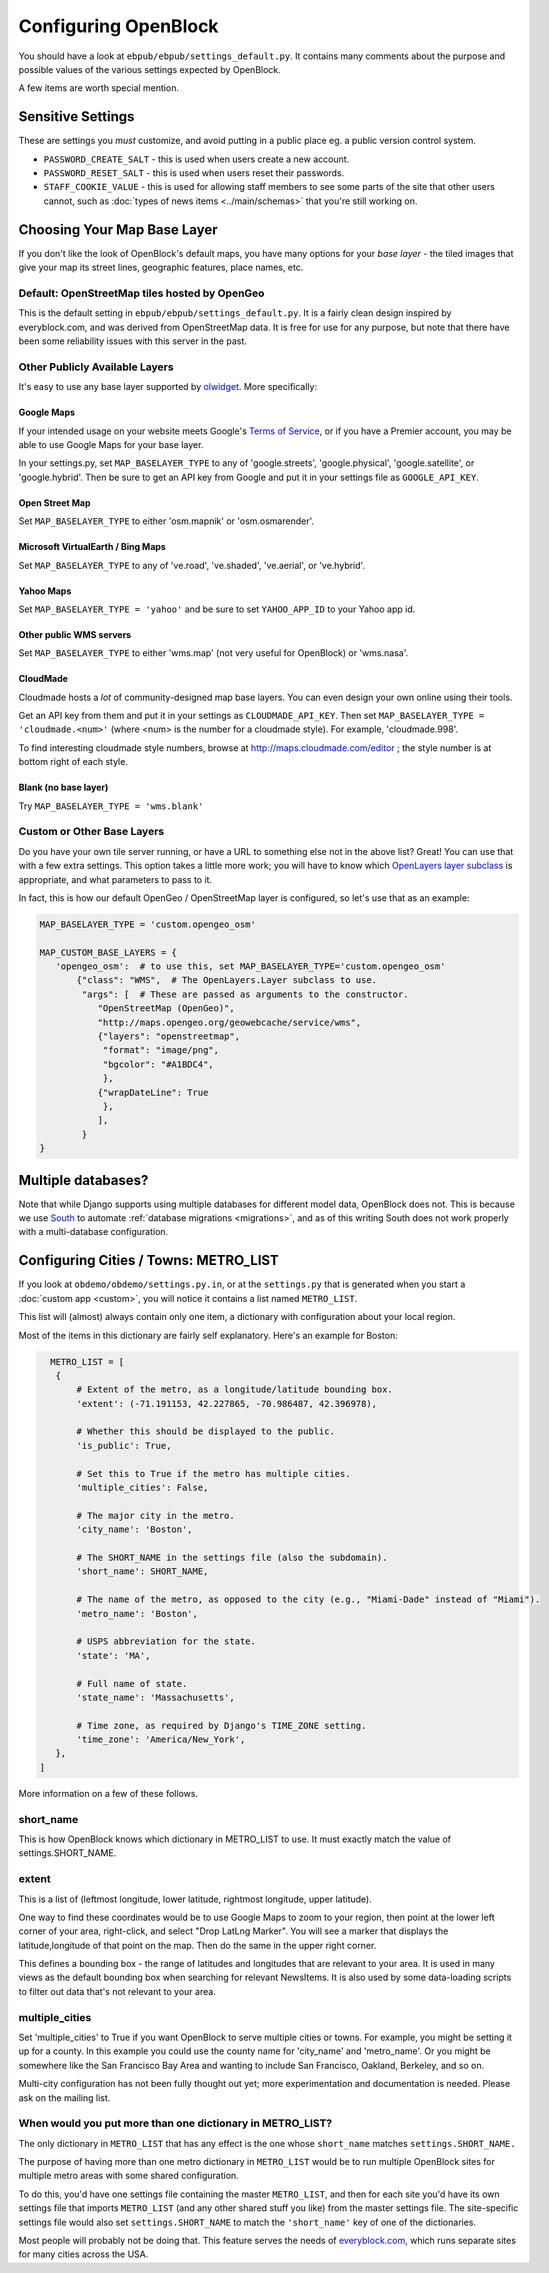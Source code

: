 =====================
Configuring OpenBlock
=====================

You should have a look at ``ebpub/ebpub/settings_default.py``.  It
contains many comments about the purpose and possible values of the
various settings expected by OpenBlock.

A few items are worth special mention.

Sensitive Settings
==================

These are settings you *must* customize, and avoid putting in a
public place eg. a public version control system.

* ``PASSWORD_CREATE_SALT`` - this is used when users create a new account.
* ``PASSWORD_RESET_SALT`` - this is used when users reset their passwords.
* ``STAFF_COOKIE_VALUE`` - this is used for allowing staff members to see
  some parts of the site that other users cannot, such as :doc:`types
  of news items <../main/schemas>` that you're still working on.


.. _base_layer_configs:

Choosing Your Map Base Layer
============================

If you don't like the look of OpenBlock's default maps, you have many
options for your *base layer* - the tiled images that give your map
its street lines, geographic features, place names, etc.


Default: OpenStreetMap tiles hosted by OpenGeo
----------------------------------------------

This is the default setting in ``ebpub/ebpub/settings_default.py``.  It
is a fairly clean design inspired by everyblock.com, and was derived
from OpenStreetMap data.  It is free for use for any purpose, but note
that there have been some reliability issues with this server in the
past.

Other Publicly Available Layers
---------------------------------

It's easy to use any base layer supported by `olwidget
<http://olwidget.org/olwidget/v0.4/doc/django-olwidget.html#general-map-display>`_.
More specifically:

Google Maps
~~~~~~~~~~~~


If your intended usage on your website meets Google's
`Terms of Service <http://code.google.com/apis/maps/faq.html#tos>`_, or
if you have a Premier account, you may be able to use Google Maps for
your base layer.

In your settings.py, set ``MAP_BASELAYER_TYPE`` to any of
'google.streets', 'google.physical', 'google.satellite', or 'google.hybrid'.
Then be sure to get an API key from Google and put it in your settings
file as ``GOOGLE_API_KEY``.


Open Street Map
~~~~~~~~~~~~~~~~~

Set ``MAP_BASELAYER_TYPE`` to either 'osm.mapnik' or 'osm.osmarender'.


Microsoft VirtualEarth / Bing Maps
~~~~~~~~~~~~~~~~~~~~~~~~~~~~~~~~~~~

Set ``MAP_BASELAYER_TYPE`` to any of 've.road', 've.shaded',
've.aerial', or 've.hybrid'.

Yahoo Maps
~~~~~~~~~~~

Set ``MAP_BASELAYER_TYPE = 'yahoo'``
and be sure to set ``YAHOO_APP_ID`` to your Yahoo app id.


Other public WMS servers
~~~~~~~~~~~~~~~~~~~~~~~~

Set ``MAP_BASELAYER_TYPE`` to either 'wms.map' (not very useful for
OpenBlock) or 'wms.nasa'.

CloudMade
~~~~~~~~~

Cloudmade hosts a *lot* of community-designed map base layers.
You can even design your own online using their tools.

Get an API key from them and put it in your settings as
``CLOUDMADE_API_KEY``.  Then set ``MAP_BASELAYER_TYPE = 'cloudmade.<num>'``
(where <num> is the number for a cloudmade style).
For example, 'cloudmade.998'.

To find interesting cloudmade style numbers, browse at
http://maps.cloudmade.com/editor ; the style number is at bottom right
of each style.


Blank (no base layer)
~~~~~~~~~~~~~~~~~~~~~~

Try ``MAP_BASELAYER_TYPE = 'wms.blank'``


Custom or Other Base Layers
---------------------------

Do you have your own tile server running, or have a URL to something
else not in the above list? Great! You can use that with a few extra
settings.  This option takes a little more work; you will have to know
which `OpenLayers layer subclass
<http://dev.openlayers.org/docs/files/OpenLayers/Layer-js.html>`_ is
appropriate, and what parameters to pass to it.

In fact, this is how our default OpenGeo / OpenStreetMap layer is
configured, so let's use that as an example:

.. code-block:: python

 MAP_BASELAYER_TYPE = 'custom.opengeo_osm'
 
 MAP_CUSTOM_BASE_LAYERS = {
    'opengeo_osm':  # to use this, set MAP_BASELAYER_TYPE='custom.opengeo_osm'
        {"class": "WMS",  # The OpenLayers.Layer subclass to use.
         "args": [  # These are passed as arguments to the constructor.
            "OpenStreetMap (OpenGeo)",
            "http://maps.opengeo.org/geowebcache/service/wms",
            {"layers": "openstreetmap",
             "format": "image/png",
             "bgcolor": "#A1BDC4",
             },
            {"wrapDateLine": True
             },
            ],
         }
 }



Multiple databases?
===================

Note that while Django supports using multiple databases for different
model data, OpenBlock does not. This is because we use `South
<http://pypi.python.org/pypi/South>`_ to automate :ref:`database
migrations <migrations>`, and as of this writing South does not work
properly with a multi-database configuration.

.. _metro_config:

Configuring Cities / Towns: METRO_LIST
======================================

If you look at ``obdemo/obdemo/settings.py.in``, or at the
``settings.py`` that is generated when you start a :doc:`custom app
<custom>`, you will notice it contains a list named ``METRO_LIST``.

This list will (almost) always contain only one item, a dictionary
with configuration about your local region.

Most of the items in this dictionary are fairly self
explanatory. Here's an example for Boston:

.. code-block:: python

   METRO_LIST = [
    {
        # Extent of the metro, as a longitude/latitude bounding box.
        'extent': (-71.191153, 42.227865, -70.986487, 42.396978),

        # Whether this should be displayed to the public.
        'is_public': True,

        # Set this to True if the metro has multiple cities.
        'multiple_cities': False,

        # The major city in the metro.
        'city_name': 'Boston',

        # The SHORT_NAME in the settings file (also the subdomain).
        'short_name': SHORT_NAME,

        # The name of the metro, as opposed to the city (e.g., "Miami-Dade" instead of "Miami").
        'metro_name': 'Boston',

        # USPS abbreviation for the state.
        'state': 'MA',

        # Full name of state.
        'state_name': 'Massachusetts',

        # Time zone, as required by Django's TIME_ZONE setting.
        'time_zone': 'America/New_York',
    },
 ]


More information on a few of these follows.


short_name
----------

This is how OpenBlock knows which dictionary in METRO_LIST to use.
It must exactly match the value of settings.SHORT_NAME.

.. _metro_extent:

extent
------

This is a list of (leftmost longitude, lower latitude, rightmost
longitude, upper latitude).

One way to find these coordinates would be to use Google Maps to zoom
to your region, then point at the lower left corner of your area,
right-click, and select "Drop LatLng Marker".  You will see a marker
that displays the latitude,longitude of that point on the map. Then do
the same in the upper right corner.  

This defines a bounding box - the range of latitudes and longitudes
that are relevant to your area. It is used in many views as the
default bounding box when searching for relevant NewsItems.  It is
also used by some data-loading scripts to filter out data that's not
relevant to your area.

multiple_cities
---------------

Set 'multiple_cities' to True if you want OpenBlock to serve multiple
cities or towns. For example, you might be setting it up for a
county. In this example you could use the county name for 'city_name'
and 'metro_name'.  Or you might be somewhere like the San Francisco
Bay Area and wanting to include San Francisco, Oakland, Berkeley, and
so on.

Multi-city configuration has not been fully thought out yet; more
experimentation and documentation is needed. Please ask on the mailing
list.

When would you put more than one dictionary in METRO_LIST?
----------------------------------------------------------

The only dictionary in ``METRO_LIST`` that has any effect is the one whose
``short_name`` matches ``settings.SHORT_NAME.``

The purpose of having more than one metro dictionary in ``METRO_LIST``
would be to run multiple OpenBlock sites for multiple metro areas with
some shared configuration.

To do this, you'd have one settings file containing the master
``METRO_LIST``, and then for each site you'd have its own settings
file that imports ``METRO_LIST`` (and any other shared stuff you like)
from the master settings file.  The site-specific settings file would also set
``settings.SHORT_NAME`` to match the ``'short_name'`` key of one of
the dictionaries.

Most people will probably not be doing that. This feature serves the
needs of `everyblock.com <http://everyblock.com>`_, which runs
separate sites for many cities across the USA.
